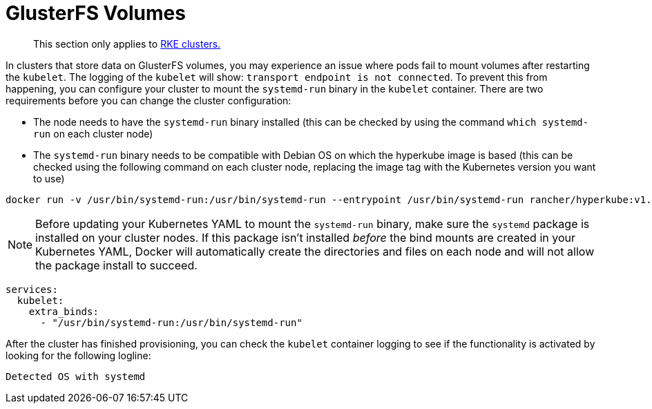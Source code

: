 = GlusterFS Volumes

____
This section only applies to xref:../../../../new-user-guides/kubernetes-clusters-in-rancher-setup/launch-kubernetes-with-rancher/launch-kubernetes-with-rancher.adoc[RKE clusters.]
____

In clusters that store data on GlusterFS volumes, you may experience an issue where pods fail to mount volumes after restarting the `kubelet`. The logging of the `kubelet` will show: `transport endpoint is not connected`. To prevent this from happening, you can configure your cluster to mount the `systemd-run` binary in the `kubelet` container. There are two requirements before you can change the cluster configuration:

* The node needs to have the `systemd-run` binary installed (this can be checked by using the command `which systemd-run` on each cluster node)
* The `systemd-run` binary needs to be compatible with Debian OS on which the hyperkube image is based (this can be checked using the following command on each cluster node, replacing the image tag with the Kubernetes version you want to use)

----
docker run -v /usr/bin/systemd-run:/usr/bin/systemd-run --entrypoint /usr/bin/systemd-run rancher/hyperkube:v1.16.2-rancher1 --version
----

[NOTE]
====


Before updating your Kubernetes YAML to mount the `systemd-run` binary, make sure the `systemd` package is installed on your cluster nodes. If this package isn't installed _before_ the bind mounts are created in your Kubernetes YAML, Docker will automatically create the directories and files on each node and will not allow the package install to succeed.
====

----
services:
  kubelet:
    extra_binds:
      - "/usr/bin/systemd-run:/usr/bin/systemd-run"
----

After the cluster has finished provisioning, you can check the `kubelet` container logging to see if the functionality is activated by looking for the following logline:

----
Detected OS with systemd
----
